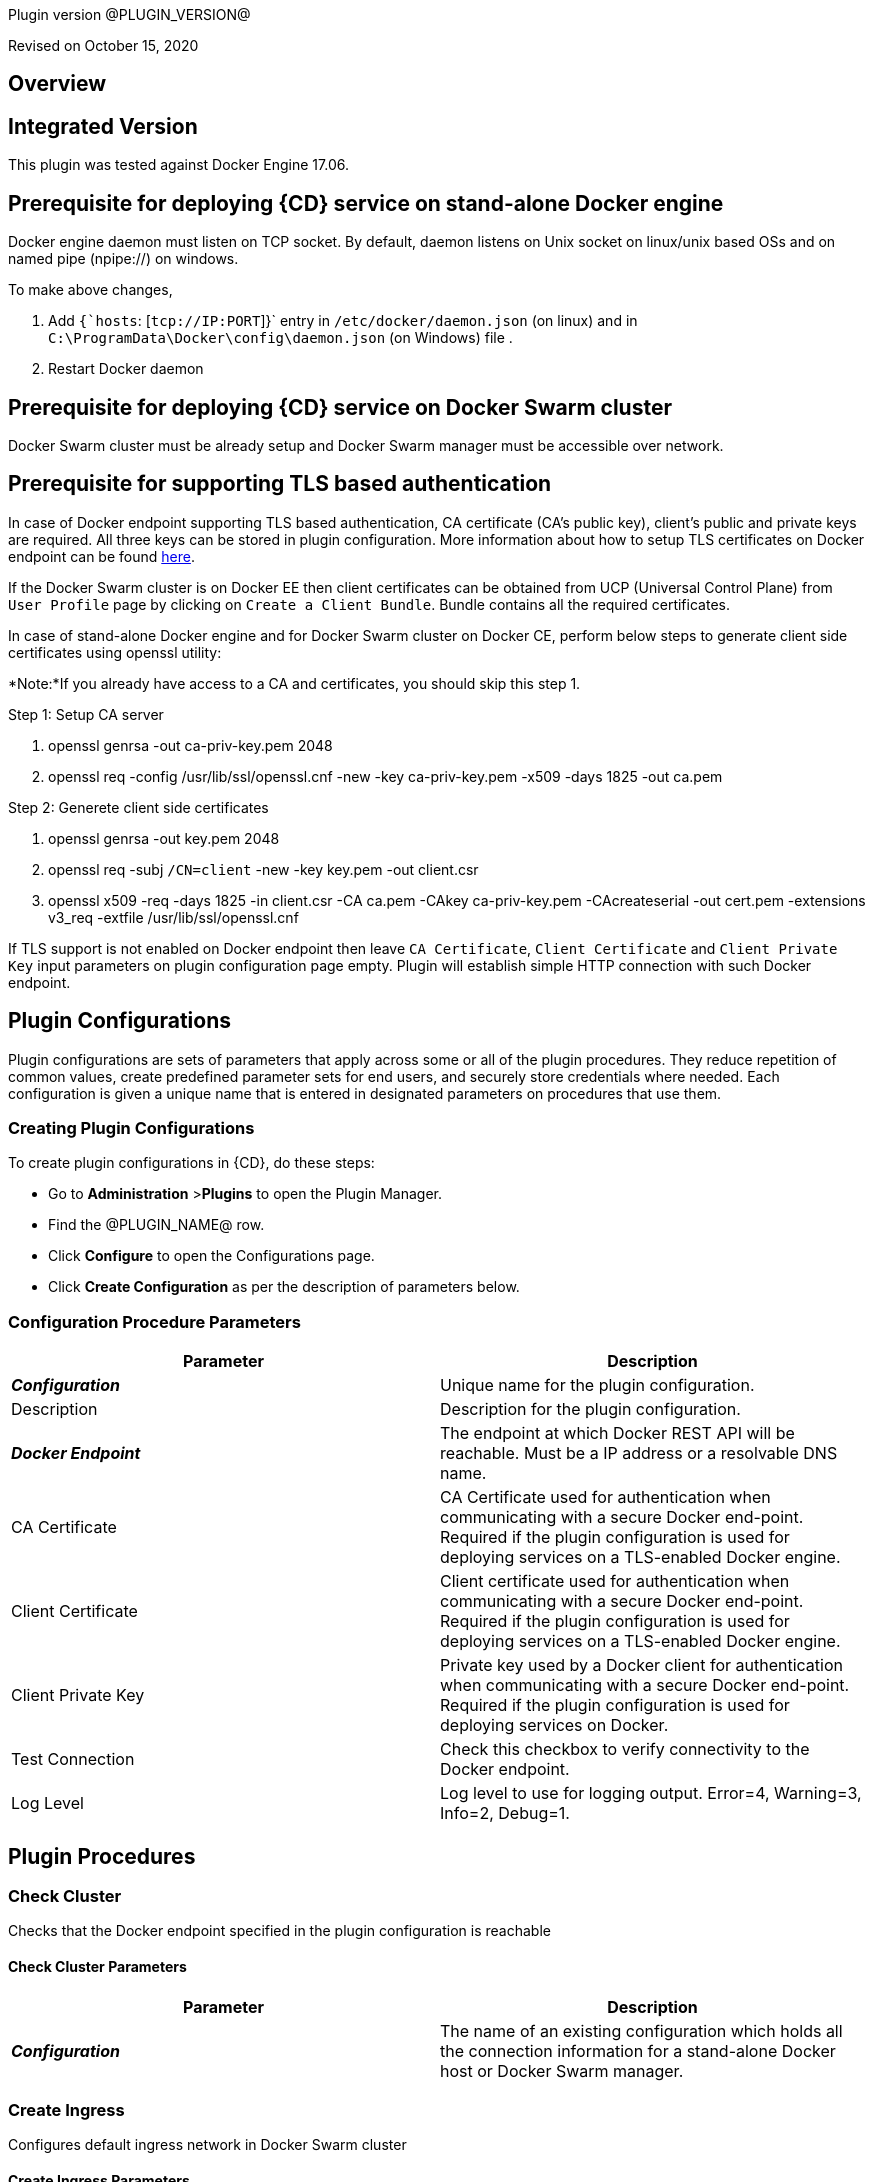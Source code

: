Plugin version @PLUGIN_VERSION@

Revised on October 15, 2020





== Overview

== Integrated Version

This plugin was tested against Docker Engine 17.06.

== Prerequisite for deploying {CD} service on stand-alone Docker engine

Docker engine daemon must listen on TCP socket. By default, daemon listens on Unix socket on linux/unix based OSs and on named pipe (npipe://) on windows.

To make above changes,

. Add `{`hosts`: [`tcp://IP:PORT`]}` entry in `/etc/docker/daemon.json` (on linux) and in `C:\ProgramData\Docker\config\daemon.json` (on Windows) file .
. Restart Docker daemon

== Prerequisite for deploying {CD} service on Docker Swarm cluster

Docker Swarm cluster must be already setup and Docker Swarm manager must be accessible over network.

== Prerequisite for supporting TLS based authentication

In case of Docker endpoint supporting TLS based authentication, CA certificate (CA's public key), client's public and private keys are required.
All three keys can be stored in plugin configuration. More information about how to setup TLS certificates on Docker endpoint can be found
https://github.com/docker/docker.github.io/blob/master/swarm/configure-tls.md[here].

If the Docker Swarm cluster is on Docker EE then client certificates can be obtained from UCP (Universal Control Plane) from `User Profile` page by clicking on `Create a Client Bundle`. Bundle contains all the required certificates.

In case of stand-alone Docker engine and for Docker Swarm cluster on Docker CE, perform below steps to generate client side certificates using openssl utility:

*Note:*If you already have access to a CA and certificates, you should skip this step 1.

Step 1: Setup CA server

. openssl genrsa -out ca-priv-key.pem 2048
. openssl req -config /usr/lib/ssl/openssl.cnf -new -key ca-priv-key.pem -x509 -days 1825 -out ca.pem

Step 2: Generete client side certificates

. openssl genrsa -out key.pem 2048
. openssl req -subj `/CN=client` -new -key key.pem -out client.csr
. openssl x509 -req -days 1825 -in client.csr -CA ca.pem -CAkey ca-priv-key.pem -CAcreateserial -out cert.pem -extensions v3_req -extfile /usr/lib/ssl/openssl.cnf

If TLS support is not enabled on Docker endpoint then leave `CA Certificate`, `Client Certificate` and `Client Private Key` input parameters on plugin configuration page empty. Plugin will establish simple HTTP connection with such Docker endpoint.











== Plugin Configurations
Plugin configurations are sets of parameters that apply
across some or all of the plugin procedures. They
reduce repetition of common values, create
predefined parameter sets for end users, and
securely store credentials where needed. Each configuration
is given a unique name that is entered in designated
parameters on procedures that use them.


=== Creating Plugin Configurations
To create plugin configurations in {CD}, do these steps:

* Go to **Administration** &gt;**Plugins** to open the Plugin Manager.
* Find the @PLUGIN_NAME@ row.
* Click *Configure* to open the
     Configurations page.
* Click *Create Configuration* as per the description of parameters below.



=== Configuration Procedure Parameters
[cols=",",options="header",]
|===
|Parameter |Description

|__**Configuration**__ | Unique name for the plugin configuration.


|Description | Description for the plugin configuration.


|__**Docker Endpoint**__ | The endpoint at which Docker REST API will be reachable. Must be a IP address or a resolvable DNS name.


|CA Certificate | CA Certificate used for authentication when communicating with a secure Docker end-point. Required if the plugin configuration is used for deploying services on a TLS-enabled Docker engine.


|Client Certificate | Client certificate used for authentication when communicating with a secure Docker end-point. Required if the plugin configuration is used for deploying services on a TLS-enabled Docker engine.


|Client Private Key | Private key used by a Docker client for authentication when communicating with a secure Docker end-point. Required if the plugin configuration is used for deploying services on Docker.


|Test Connection | Check this checkbox to verify connectivity to the Docker endpoint.


|Log Level | Log level to use for logging output. Error=4, Warning=3, Info=2, Debug=1.


|===





[[procedures]]
== Plugin Procedures



[[CheckCluster]]
=== Check Cluster


Checks that the Docker endpoint specified in the plugin configuration is reachable



==== Check Cluster Parameters
[cols=",",options="header",]
|===
| Parameter | Description

| __**Configuration**__ | The name of an existing configuration which holds all the connection information for a stand-alone Docker host or Docker Swarm manager.


|===






[[CreateIngress]]
=== Create Ingress


Configures default ingress network in Docker Swarm cluster



==== Create Ingress Parameters
[cols=",",options="header",]
|===
| Parameter | Description

| __**Configuration**__ | Name of plugin configuration to use.


| __**Name**__ | Name of ingress network to create.


| Subnets | Comma separated (CSV) list of subnets to create in ingress network. 


| Gateways | Comma separated (CSV) list of gateways for subnets mentioned in "Subnets" field.


| Enable IPv6 | Enable IPv6 on the network


| MTU | MTU to set to ingress network


| Labels | Comma separated list of key=value pairs to assign to ingress network.


|===






[[DeleteNetwork]]
=== Delete Network


Deletes a network



==== Delete Network Parameters
[cols=",",options="header",]
|===
| Parameter | Description

| __**Configuration**__ | Name of plugin configuration to use.


| __**Network Name**__ | Name of the network to delete.


|===






[[ImportMicroservices]]
=== Import Microservices


Create microservices in {CD} by importing a Docker Compose file.


 .  *Copy and enter the content of your Docker Compose File (version 3 or greater).* 
 .  *Determine how the new microservices will be created in {CD}* 
 **  *Create the microservices individually at the top-level within the project.*  All microservices will be created at the top-level. Enter the following parameters:
                    

 *** Project Name: Enter the name of the project where the microservices will be created

 **  *Create the Microservices within an application in {CD}.*  All microservices will be created as services within a new application. Enter the following parameters:
                    

 *** Project Name: Enter the name of the project where the new application will be created

 *** Create Microservices within and Application: Select the checkbox

 *** Application Name:  The name of a new application which will be created in {CD} containing the new services.

 *  *Optionally map the services to an existing Environment Cluster*  Select an existing Environment that contains a cluster with EC-Docker configuration details where the new microservices can be deployed. Enter the following parameters:
            

 ** Environment Project Name: The project containing the {CD} environment where the services will be deployed.

 ** Environment Name: The name of the existing environment that contains a cluster where the newly created microservice(s) will be deployed.

 ** Cluster Name: The name of an existing EC-Docker backed cluster in the environment above where the newly created microservice(s) will be deployed.




==== Import Microservices Parameters
[cols=",",options="header",]
|===
| Parameter | Description

| __**Docker Compose File Content**__ | Content of the Docker Compose File


| __**Project Name**__ | The name of project in which the application or microservices will be created.


| Create Microservices within an Application | (Optional) Select to create all services defined in the Docker Compose file within one application in {CD}. If selected, then the application name must be provided. If unselected, microservices will be created at the top-level in the project.


| Application Name | (Optional) The name of the new application that will contain the microservices. Required only if 'Create Microservices within an Application' is selected.


| Environment Project Name | (Optional) The project containing the Environment where the services will be deployed.


| Environment Name | (Optional) The name of an existing environment that contains a cluster where the newly created microservice(s) will be deployed.


| Cluster Name | (Optional) The name of the existing EC-Docker backed cluster in the environment above where the newly created microservice(s) will be deployed.


|===






[[PopulateCerts]]
=== Populate Certs


Dump TLS certificates (ca-cert, client cert and client key) on agent machine in temp dir



==== Populate Certs Parameters
[cols=",",options="header",]
|===
| Parameter | Description

| Plugin Configuration | Plugin Configuration Name.


|===






[[RemoveDockerService]]
=== Remove Docker Service


Removes service deployed on a stand-alone Docker host or a Docker Swarm cluster.



==== Remove Docker Service Parameters
[cols=",",options="header",]
|===
| Parameter | Description

| __**Configuration**__ | The name of an existing configuration which holds all the connection information for communicating with a stand-alone Docker host or a Docker Swarm cluster.


| __**Service name in Docker**__ | The name of the Docker service that needs to be undeployed.


|===






[[runDockerBuild]]
=== runDockerBuild


Performs a docker build



==== runDockerBuild Parameters
[cols=",",options="header",]
|===
| Parameter | Description

| Use sudo | Use sudo for running docker build


| __**Build path**__ | Path to source code


|===




image::cloudbees-common::cd-plugins/ec-docker/rundockerbuild1.png[image]

=== Output

After the job runs, you can view the results on the Job Details page in {CD}.

In the *runDockerBuild* step, click the Log button to see the diagnostic information.



[[runDockerPull]]
=== runDockerPull


Performs a docker pull on the requested image



==== runDockerPull Parameters
[cols=",",options="header",]
|===
| Parameter | Description

| Use sudo | Use sudo for running docker pull


| __**Image name**__ | Image to pull from Docker Hub


| Image tag | Tag of image


|===




image::cloudbees-common::cd-plugins/ec-docker/rundockerpull1.png[image]

=== Output

After the job runs, you can view the results on the Job Details page in {CD}.

In the _runDockerPull_ step, click the Log button to see the diagnostic information.



[[runDockerRun]]
=== runDockerRun


Performs a docker run



==== runDockerRun Parameters
[cols=",",options="header",]
|===
| Parameter | Description

| Use sudo | Use sudo for running docker run


| __**Image name**__ | Image to run a container from


| Container name | Assign a name to the container


| Detached mode (-d) | Detached mode: run the container in the background and print the new container ID


| Entrypoint | Overwrite the default ENTRYPOINT of the image


| Container working directory | Working directory inside the container


| Publish ports | Publish a container's port to the host (format: ip:hostPort:containerPort \| ip::containerPort \| hostPort:containerPort \| containerPort). Note: use spaces to delimit port mappings, for example "2666:1666 8088:8080"


| Publish all ports | Publish all exposed ports to the host interfaces


| Privileged | Give extended privileges to this container


| Link | Add link to another container in the form of name:alias


| Command with args | Command to run within container


|===




image::cloudbees-common::cd-plugins/ec-docker/images/rundockerrun1.png[image]

=== Output

After the job runs, you can view the results on the Job Details page in {CD}.

In the *runDockerRun* step, click the Log button to see the diagnostic information.



[[UndeployService]]
=== Undeploy Service


Undeploys a previously deployed service on a stand-alone Docker host or a Docker Swarm cluster



==== Undeploy Service Parameters
[cols=",",options="header",]
|===
| Parameter | Description

| __**Service Name**__ | The name of the service in {CD} that encapsulates the service that was previously deployed on a stand-alone Docker host or a Docker Swarm cluster. Please note that this name will be modified to comply with the naming conventions of Docker. Specifically characters such as "space , _ " will be converted to "-".


| Service Revision ID | Revision Id of the service in {CD}.


| __**Project Name**__ | The name of the project that the service belongs to. In case of an application-level service it also owns the application.


| Application Name | The name of the application that the service belongs to. Not applicable for a top-level service.


| Application Revision ID | Revision Id of the application version that the service belongs to.


| __**Environment Name**__ | The name of the environment that the cluster belongs to.


| Environment Project Name | The name of the project that the environment belongs to. If not specified, the environment is assumed to be in the same project as the service.


| Cluster Name | The name of the cluster in the environment on which the service was previously deployed. If not specified, the application tier mapping will be used to find the cluster name.


|===






[[Artifact2Image]]
=== Artifact2Image


Creates and pushes a new docker image from the existing artifact


The following artifacts are supported:
 * .war (will be treated as web application and image will be built with Jetty image as base)
 * .jar (will be treated as Springboot application)
 * .NET (built application with web.config and *.dll is expected).
 * .csproj (will be built)

For .csproj artifact one needs to specify Command field.

==== Jetty

If .war file is found in the artifact folder, the artifact will be treated as web application.
Dockerfile will look like below:

----
FROM ${BASE_IMAGE:'jetty:9.4.7-jre8-alpine'} # Will use Base Image parameter or jetty:9.4.7-jre8-alpine by default

COPY ${FILENAME} /var/lib/jetty/webapps/ROOT.war # FILENAME is the filename of artifact, e.g. hello-world.war
EXPOSE ${PORTS:8080} # Will use Ports parameter or 8080 by default
<% if (ENV) { %> # Will use Environment Variables parameter if provided
ENV ${ENV}
<% } %>

<% if (COMMAND) { %> # Will use Command parameter if provided
CMD [${COMMAND}]
<% } %>
----

==== Springboot

If .jar file is found in the artifact folder, the artifact wil be treated as Springboot application.
Dockerfile will look like below:

----
FROM ${BASE_IMAGE:'openjdk:8-jdk-alpine'}

ADD ${FILENAME} app.jar
EXPOSE ${PORTS:8080}
<% if (ENV) { %>
ENV ${ENV}
<% } %>

CMD [${COMMAND:'"java", "-jar", "/app.jar"'}]
----

==== ASP.NET

If web.config is found in the artifact folder, the artifact will be treated as .NET application.
Dockerfile will look like below:

----
FROM ${BASE_IMAGE:'microsoft/aspnetcore:2.0'}

EXPOSE ${PORTS:80}
<% if (ENV) { %>
ENV ${ENV}
<% } %>

WORKDIR /app
COPY . .
RUN rm Dockerfile

<%
DEFAULT_COMMAND = '"dotnet", ' + '"' + FILENAME + '"'
%>
ENTRYPOINT [${COMMAND:DEFAULT_COMMAND}]
----

==== CSPROJ

If .csproj file is found in the artifact folder, the artifact will be treated as raw .NET application.
_NB_: In this case Command field will be needed in order to build a correct Dockerfile.

----
FROM microsoft/aspnetcore-build:2.0 AS build-env
WORKDIR /app

COPY ${FILENAME} ./
RUN dotnet restore

COPY . ./
RUN dotnet publish -c Release -o out

# build runtime image
FROM ${BASE_IMAGE:'microsoft/aspnetcore:2.0'}
WORKDIR /app
COPY --from=build-env /app/out .

EXPOSE ${PORTS:80}
<% if (ENV) { %>
ENV ${ENV}
<% } %>

CMD [${COMMAND}]
----


==== Artifact2Image Parameters
[cols=",",options="header",]
|===
| Parameter | Description

| __**EC-Docker Configuration**__ | Name of the existing EC-Docker plugin configuration


| EC-Artifact Name | If reading artifact from the {CD} Artifact repository: provide the name in the format 'group:artifact'


| EC-Artifact Version | Provide the artifact version that will be retrieved from EC-Artifact repository (e.g. 0.0.1).  If left empty, the latest artifact version will be retrieved.


| Artifact Filesystem Location | If reading the artifact directly from a filesystem location, provide the path to the folder containing the artifact or to the artifact itself (e.g. /myArtifactStorage/artifact.war or /my-storage/artifact1/)


| Artifactory - Configuration Name | If reading artifact from Artifactory: Name of an existing configuration for the EC-Artifactory plugin. Please note: the EC-Artifactory plugin must be installed and promoted.


| Artifactory Repository Type | Required if retrieving from Artifactory


| Artifactory Repository Key | Repository key for the repository in Artifactory, e.g. myrepo, libs-release-local. Required if Artifactory is used.


| Artifactory Organization Path | Organization path for the artifact in Artifactory, e.g. com/mycompany. Required if Artifactory is used.


| Artifactory Artifact Name | Name of the artifact (module name) in the artifactory. E.g. my-artifact. Required if Artifactory is used.


| Artifactory Artifact Version | Artifact version in Artifactory, e.g. 1.0.0. If left blank, the latest version will be retrieved (Artifactory Pro is required for non-Maven repositories to retrieve the latest version). Required if retrieving from Artifactory.


| Artifactory Artifact Extension | Artifact extension, e.g. jar or war. Required if retrieving from Artifactory.


| Artifactory Classifier | Classifier to use with Artifactory, e.g. sources.


| Artifactory Extract Archive | Check to extract archive downloaded from Artifactory.


| __**Image Name**__ | Name and version of the new container image, provided in format: myrepo/image:v1.0.


| Registry URL | Registry URL (if not specified, Dockerhub will be used).


| Docker Connection Credential | Select an existing credential to use to connect to the Docker Registry


| Base Image | Base Image for the DockerFile. If not specified, the default base image for the artifact will be used.
        


| Ports | The ports to list in the EXPOSE instruction in the DockerFile. If not specified, the default port defined in the template DockerFile for the artifact will be used.
        


| Command | Command instruction for the DockerFile. E.g., "executable","param1","param2". If not specified, the default command defined in the template DockerFile for the artifact will be used.
        


| Environment Variables | Multi-line name=value pairs. If specified, merge with any existing environment variables defined in the template DockerFile for the artifact.
        


| Remove Image After Push? | If checked, the built image will be removed from the machine after it is pushed to the registry.


|===






[[DeployService]]
=== Deploy Service


Deploys or updates a service on a stand-alone Docker host or a Docker Swarm cluster



==== Deploy Service Parameters
[cols=",",options="header",]
|===
| Parameter | Description

| __**Service Name**__ | The name of the service in {CD} that encapsulates the service to be deployed on a stand-alone Docker host or a Docker Swarm cluster. Please note that this name will be modified to comply with the naming conventions of Docker. Specifically characters such as "space , _ " will be converted to "-".


| Service Revision ID | Revision Id of the service in {CD}.


| __**Project Name**__ | The name of the project that the service belongs to. In case of an application-level service it also owns the application.


| Application Name | The name of the application that the service belongs to. Not applicable for a top-level service.


| Application Revision ID | Revision Id of the application version that the service belongs to.


| __**Cluster Name**__ | The name of the cluster in {CD} that encapsulates the stand-alone Docker host or a Docker Swarm cluster on which the service is to be deployed.


| Cluster Or Environment Project Name | The name of the project that the cluster belongs to if it is a top-level project cluster. Or the name of the project that the environment belongs to if it is an environment-scoped cluster.


| Environment Name | The name of the environment that the cluster belongs to. Not applicable for a top-level project cluster.


| Results Property Sheet | Name of the property sheet where the output properties for the deployed service will be saved. If not specified, will default to '/myParent/parent'.


|===

















== Known Issues
Backslashes () are not supported in `.dockerignore` for Artifact2Image procedure. Use forward slashes.



[[rns]]
== Release notes


=== EC-Docker 1.6.4

- Support for "Artifactory Classifier" and "Artifactory Extract" fields was added to the Artifact2Image procedure


=== EC-Docker 1.6.3

- The documentation has been migrated to the main site.


=== EC-Docker 1.6.2

- Upgrading dependecies to address security issues.


=== EC-Docker 1.6.1

- Renaming from "CloudBees Flow" to "{CD}"


=== EC-Docker 1.6.0

- Provisioning of Binary Dependencies (for example Grape jars) in the agent resource, required by this plugin, is now delivered through a newly introduced mechanism called Plugin Dependency Management. Binary dependencies will now be seamlessly delivered to the agent resource from the Flow Server, any time a new version of a plugin is invoked the first time. Flow Repository set up is no longer required for this plugin.

- Add checking connection while creating/editing a configuration.


=== EC-Docker 1.5.3

- Renaming from "Electric Cloud" to "CloudBees".


=== EC-Docker 1.5.2

- Images in the help file have been fixed.


=== EC-Docker 1.5.1

- Configurations can be created by users with "@" sign in a name.


=== EC-Docker 1.5.0

- Plugin promotion time has been improved.


=== EC-Docker 1.4.0

- Previously deprecated <i>Discover</i> procedure has been removed. Use the <i>Import Microservices</i> procedure to create microservice models based on the given Docker Compose file contents.

- Fixed the report link for unsupported tags that were not processed by the <i>Import Microservices</i>.

- Configured the plugin to allow the ElectricFlow UI to create configs inline of procedure form.


=== EC-Docker 1.3.0

- Added <i>Import Microservices</i> procedure which can be used through the <i>Import Docker Compose file</i> catalog item in the <i>Containers</i> service catalog for creating microservice models in ElectricFlow.

- Added <i>Artifact2Image</i> procedure.

- Discover procedure is <i>Deprecated</i>. Use the <i>Import Microservices</i> procedure to create microservice models based on the given Docker Compose file contents

- Added support for retrieving and creating the plugin configurations through the <i>Configurations</i> option on the application process step and the pipeline stage task editors.


=== EC-Docker 1.2.2

- Registered the <i>Undeploy Service</i> procedure as an <i>Undeploy Service</i> operation to enable undeploying micro-services modeled in ElectricFlow from Docker using the service process.

- Added <i>Create Ingress</i> and <i>Delete Network</i> procedures.

- Added support for container update on standalone docker engine.

- Added support for attaching additional networks during container update.


=== EC-Docker 1.2.1

- Added support for Docker network creation.
<ul>
  <li>For Stand-alone Docker instances, <i>Deploy Service</i> procedure creates a user defined bridge network if network name given in service mapping page. Procedure uses this network to deploy containers.</li>
  <li>For Docker Swarm instances, <i>Deploy Service</i> procedure creates a user defined overlay network if network name given in service mapping page. Procedure uses this network to deploy Docker Swarm services.</li>
</ul>



=== EC-Docker 1.2.0

- Added support for deploying micro-services modeled in ElectricFlow to Docker. Deploying micro-services to the following Docker environments are supported:
<ul>
  <li>Stand-alone Docker instances</li>
  <li>Docker Swarm</li>
  <li>Docker Enterprise Edition</li>
  <li>Windows Docker containers on Windows 2016</li>
  <li>Docker Swarm</li>
  <li>Docker Enterprise Edition</li>
  <li>Windows Docker containers on Windows 2016</li>
</ul>


- Added procedure <i>Undeploy Service</i> to undeploy a previously deployed service.

- Added procedure <i>Remove Docker Service</i> to remove a service running on a stand-alone Docker host or a Docker Swarm cluster.

- Removed support for using EC-Docker as a 'component' plugin. Micro-services based applications should be modeled as applications with services. The services can then be deployed using the native ElectricFlow services deployment capability.


=== EC-Docker 1.0.1

- Discover procedure has been added.


=== EC-Docker 1.0.0

- Introduced the EC-Docker plugin.


